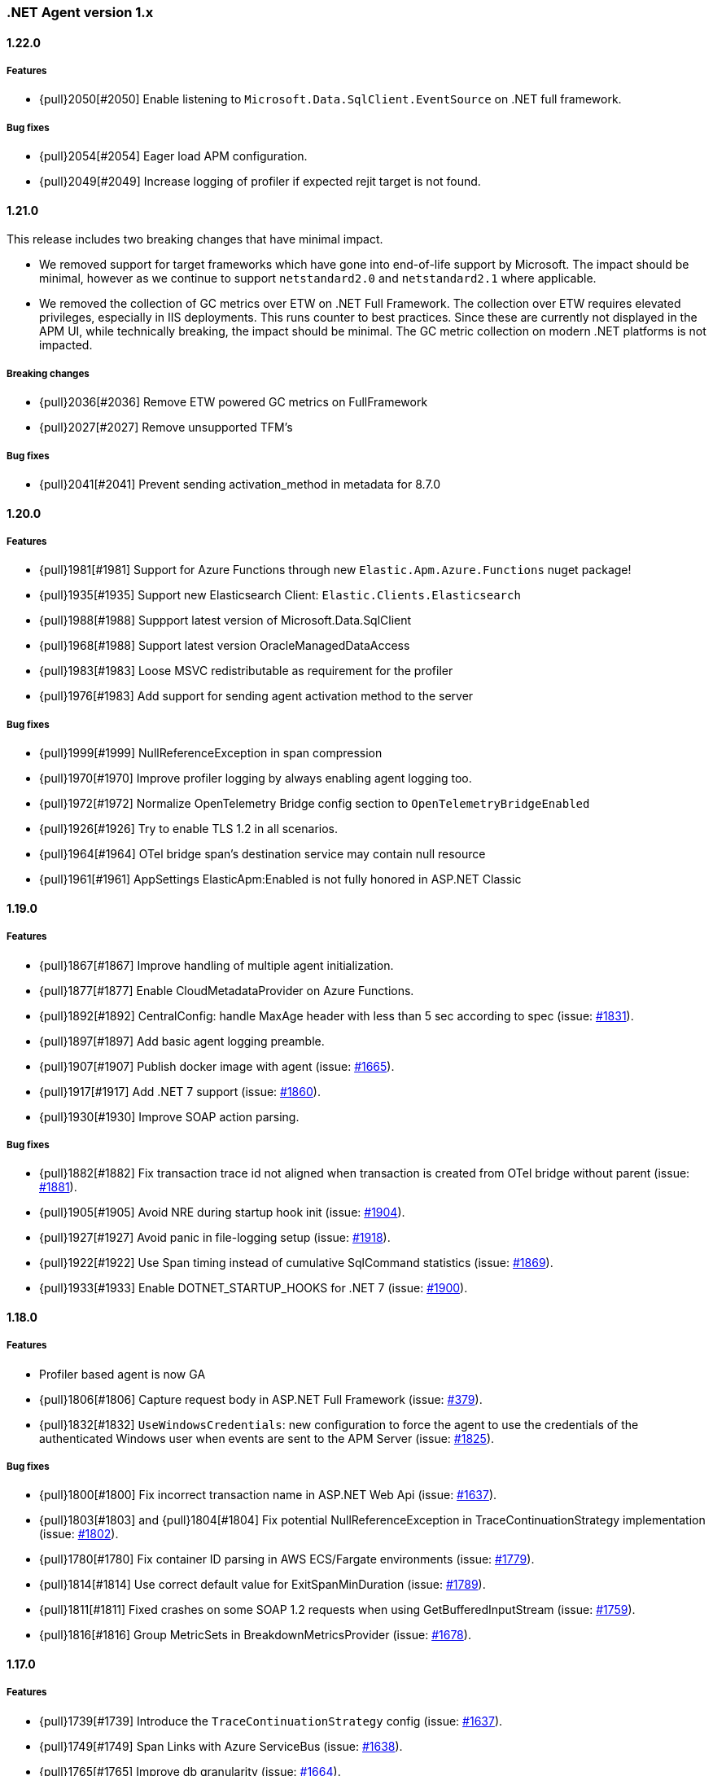 ifdef::env-github[]
NOTE: Release notes are best read in our documentation at
https://www.elastic.co/guide/en/apm/agent/dotnet/current/release-notes.html[elastic.co]
endif::[]

:issue: https://github.com/elastic/apm-agent-dotnet/issues/

////
[[release-notes-x.x.x]]
==== x.x.x - YYYY/MM/DD

[float]
===== Breaking changes

[float]
===== Features
- Cool new feature: {pull}2526[#2526]

[float]
===== Bug fixes
////

[[release-notes-1.x]]
=== .NET Agent version 1.x

[[release-notes-1.22.0]]
==== 1.22.0

===== Features
- {pull}2050[#2050] Enable listening to `Microsoft.Data.SqlClient.EventSource` on .NET full framework.

===== Bug fixes
- {pull}2054[#2054] Eager load APM configuration.
- {pull}2049[#2049] Increase logging of profiler if expected rejit target is not found.


[[release-notes-1.21.0]]
==== 1.21.0

This release includes two breaking changes that have minimal impact.

- We removed support for target frameworks which have gone into end-of-life support by Microsoft.
The impact should be minimal, however as we continue to support `netstandard2.0` and `netstandard2.1` where applicable.
- We removed the collection of GC metrics over ETW on .NET Full Framework. The collection over ETW requires elevated privileges, especially in IIS deployments. This runs counter to best practices.
Since these are currently not displayed in the APM UI, while technically breaking, the impact should be minimal. The GC metric collection on modern .NET platforms is not impacted.


===== Breaking changes
- {pull}2036[#2036] Remove ETW powered GC metrics on FullFramework
- {pull}2027[#2027] Remove unsupported TFM's

===== Bug fixes
- {pull}2041[#2041] Prevent sending activation_method in metadata for 8.7.0 

[[release-notes-1.20.0]]
==== 1.20.0

===== Features
- {pull}1981[#1981] Support for Azure Functions through new `Elastic.Apm.Azure.Functions` nuget package!
- {pull}1935[#1935] Support new Elasticsearch Client: `Elastic.Clients.Elasticsearch`
- {pull}1988[#1988] Suppport latest version of Microsoft.Data.SqlClient
- {pull}1968[#1988] Support latest version OracleManagedDataAccess
- {pull}1983[#1983] Loose MSVC redistributable as requirement for the profiler
- {pull}1976[#1983] Add support for sending agent activation method to the server


===== Bug fixes
- {pull}1999[#1999] NullReferenceException in span compression
- {pull}1970[#1970] Improve profiler logging by always enabling agent logging too.
- {pull}1972[#1972] Normalize OpenTelemetry Bridge config section to `OpenTelemetryBridgeEnabled`
- {pull}1926[#1926] Try to enable TLS 1.2 in all scenarios.
- {pull}1964[#1964] OTel bridge span's destination service may contain null resource
- {pull}1961[#1961] AppSettings ElasticApm:Enabled is not fully honored in ASP.NET Classic


[[release-notes-1.19.0]]
==== 1.19.0

===== Features
- {pull}1867[#1867] Improve handling of multiple agent initialization.
- {pull}1877[#1877] Enable CloudMetadataProvider on Azure Functions.
- {pull}1892[#1892] CentralConfig: handle MaxAge header with less than 5 sec according to spec (issue: {issue}1831[#1831]).
- {pull}1897[#1897] Add basic agent logging preamble.
- {pull}1907[#1907] Publish docker image with agent (issue: {issue}1665[#1665]).
- {pull}1917[#1917] Add .NET 7 support (issue: {issue}1860[#1860]).
- {pull}1930[#1930] Improve SOAP action parsing.

===== Bug fixes
- {pull}1882[#1882] Fix transaction trace id not aligned when transaction is created from OTel bridge without parent (issue: {issue}1881[#1881]).
- {pull}1905[#1905] Avoid NRE during startup hook init (issue: {issue}1904[#1904]).
- {pull}1927[#1927] Avoid panic in file-logging setup (issue: {issue}1918[#1918]).
- {pull}1922[#1922] Use Span timing instead of cumulative SqlCommand statistics (issue: {issue}1869[#1869]).
- {pull}1933[#1933] Enable DOTNET_STARTUP_HOOKS for .NET 7 (issue: {issue}1900[#1900]).

[[release-notes-1.18.0]]
==== 1.18.0

===== Features
- Profiler based agent is now GA
- {pull}1806[#1806] Capture request body in ASP.NET Full Framework (issue: {issue}379[#379]).
- {pull}1832[#1832] `UseWindowsCredentials`: new configuration to force the agent to use the credentials of the authenticated Windows user when events are sent to the APM Server (issue: {issue}1825[#1825]).

===== Bug fixes
- {pull}1800[#1800] Fix incorrect transaction name in ASP.NET Web Api (issue: {issue}1645[#1637]).
- {pull}1803[#1803] and {pull}1804[#1804] Fix potential NullReferenceException in TraceContinuationStrategy implementation (issue: {issue}1802[#1802]).
- {pull}1780[#1780] Fix container ID parsing in AWS ECS/Fargate environments (issue: {issue}1779[#1779]). 
- {pull}1814[#1814] Use correct default value for ExitSpanMinDuration (issue: {issue}1789[#1789]).
- {pull}1811[#1811] Fixed crashes on some SOAP 1.2 requests when using GetBufferedInputStream (issue: {issue}1759[#1759]). 
- {pull}1816[#1816] Group MetricSets in BreakdownMetricsProvider (issue: {issue}1678[#1678]).

[[release-notes-1.17.0]]
==== 1.17.0

===== Features
- {pull}1739[#1739] Introduce the `TraceContinuationStrategy` config (issue: {issue}1637[#1637]).
- {pull}1749[#1749] Span Links with Azure ServiceBus (issue: {issue}1638[#1638]).
- {pull}1765[#1765] Improve db granularity (issue: {issue}1664[#1664]).
- {pull}1795[#1795] Add config option `span_stack_trace_min_duration` (issue: {issue}1529[#1529]).

===== Bug fixes
- {pull}1746[#1746] Fix default for the `ApplicationNamespaces` config.
- {pull}1755[#1755] Flow SynchronizationContext across public API calls (issue: {issue}1660[#1660]).
- {pull}1753[#1753] PayloadSender threading improvements (issue: {issue}1571[#1571]).
- {pull}1773[#1773] Include Accept header on APM server info call (caused errors when reading APM Server info) (issue: {issue}1624[#1624]).
- {pull}1781[#1781] Significantly improved the performance of database query parsing (issue: {issue}1763[#1763]).
- {pull}1787[#1787] Fix FillApmServerInfo : Invalid ElasticApm_ApiKey throws Exception (issue: {issue}1735[#1735]).

[[release-notes-1.16.1]]
==== 1.16.1

===== Features
- {pull}1732[#1732] Improved logging around fetching central configuration (issue: {issue}1626[#1626]).

===== Bug fixes
- {pull}1710[#1710] Crash during assembly loading with the profiler based agent (issue: {issue}1705[#1705]).
- Handling RouteData with `null` in legacy ASP.NET Core 2.2 apps (issue: {issue}1729[#1729]).

[[release-notes-1.16.0]]
==== 1.16.0

[float]
===== Features
- {pull}1726[#1726] Automatic capturing of incoming HTTP Requests on ASP.NET Core with the Profiler based agent (issue: {issue}1610[#1610]).

===== Bug fixes
- {pull}1725[#1725] By disabling `system.cpu.total.norm.pct`, the agent won't create any instance of the `PerformanceCounter` type (workaround for issue: {issue}1724[#1724])
- {pull}1723[#1723] Transaction names for incoming HTTP requests returning 404 but matching a valid route, will include the URL path instead of using `unknown route` (issue: {issue}1715[#1715]).

[[release-notes-1.15.0]]
==== 1.15.0

[float]
===== Features
- {pull}1657[#1657] Improved database span names based on parsed SQL statements (issue: {issue}242[#242])

[float]
===== Bug fixes
- {pull}1670[#1670] Dedicated working loop thread for sending APM events (issue: {issue}1571[#1571])
- {pull}1677[#1677] Fixed span type for MongoDB - with this a MongoDB logo will show up on the service map
- {pull}1674[#1674] InvalidCastException in `AspNetCoreDiagnosticListener`
- {pull}1683[#1683] MVC: handling `area:null` when creating transaction name based on routing
- {pull}1685[#1685] Handle missing `.Stop` events in `AspNetCoreDiagnosticListener` (issue: {issue}1676[#1676])

[[release-notes-1.14.1]]
==== 1.14.1

[float]
===== Bug fixes
- {pull}1634[#1634] Make sure events are sent after APM Server timeout (bug report: {pull}1630[#1630])
- {pull}1639[#1639] Error on composite span validation (bug report: {issue}1631[#1631]))
- {pull}1648[#1648] OpenTelemetry (Activity) bridge - APM Server version check

[[release-notes-1.14.0]]
==== 1.14.0

[float]
===== Features
- {pull}1620[#1620] Span compression and dropping fast exit spans. New settings: `ExitSpanMinDuration`, `SpanCompressionEnabled`, `SpanCompressionExactMatchMaxDuration`, `SpanCompressionSameKindMaxDuration` (issues: {issue}1329[#1329] and {issue}1475[#1475])
- {pull}1611[#1611] NpgSql 6.x support (issue: {issue}1602[#1602])
- {pull}1589[#1589] Capture transaction name on errors (issue: {issue}1574[#1574])

[float]
===== Bug fixes
- {pull}1603[#1603] .NET 6 support with startup hook (issue: {issue}1590[#1590])

[float]
===== Breaking changes
- {pull}1586[#1586] Change unknown service.name to align with other agents. In the very rare cases when the agent is not able to autoamtically detect the name of a service, or it's not manually set, it'll use the default service name `unknown-dotnet-service`. In prior versions this was just `unknown`. (issue: {issue}1585[#1585])

[[release-notes-1.13.0]]
==== 1.13.0

[float]
===== Features
- {pull}1498[#1498] OpenTelemetry Bridge - integration with `System.Diagnostics.Activity` - Beta (issue: {issue}1521[#1521])


[[release-notes-1.12.1]]
==== 1.12.1

[float]
===== Bug fixes
- {pull}1564[#1564] Failed sending event error with missing span.context.destination.service.name required field on older APM Servers (issue: {issue}1563[#1563])


[[release-notes-1.12.0]]
==== 1.12.0

[float]
===== Breaking changes

- {pull}1520[#1520] Auto-infer destination.service.resource and adapt public API (issues: {issue}1330[#1330])
+
`boolean` `isExitSpan` parameter introduced to Start* and Capture* public APIs to denote when a span
is an exit span.

[float]
===== Features

- {pull}1511[#1511] Implement Dropped span statistics
- {pull}1515[#1515] Ignore duplicate Diagnostic listener subscriptions (issue: {issue}1119[#1119])
- {pull}1518[#1518] Implement User-Agent spec for .NET agent (issue: #1517)
- {pull}1525[#1525] Add message related properties to transactions and spans (issue: {issue}1512[#1512])
- {pull}1534[#1534] Add profiler auto instrumentation (issue: {issue}1522[#1522])
- {pull}1548[#1548] Add profiler auto instrumentation for RabbitMQ (issue: {issue}1223[#1223])
- {pull}1528[#1528] Platform detection: Handle .NET 6 (issue: {issue}1513[#1513])
- {pull}1492[#1492] Remove use of Socket.Encrypted to determine secure
- {pull}1520[#1520] Auto-infer destination.service.resource and adapt public API (issues: {issue}1330[#1330])
- {pull}1540[#1540] Stop recording transaction metrics (issue: {issue}1523[#1523])

[float]
===== Bug fixes

- {pull}1484[#1484] Capture spans for new Azure Storage SDKs (issue: {issue}1352[#1352])
- {pull}1509[#1509] Use Environment.MachineName to get HostName (issue: {issue}1504[#1504])
- {pull}1510[#1510] Check context is not null when sanitizing error request headers (issue: {issue}1503[#1503])
- {pull}1536[#1536] Improve Performance counter handling for metrics on Windows (issue: {issue}1505[#1505])
- {pull}1538[#1538] Collect .NET Framework GC metrics only when filtering supported (issue: {issue}1346[#1346])
- {pull}1557[#1557] Handle enabled/recording=false configuration when capturing errors

[[release-notes-1.11.1]]
==== 1.11.1

[float]
===== Features
- {pull}1354[#1354] Serialize to writer directly
- {pull}1356[#1356] Better logging in PayloadSenderV2 on task cancellation
- {pull}1358[#1358] Propagate Trace context in exit spans (issues: {issue}1350[#1350], {issue}1344[#1344])
- {pull}1374[#1374] Get Command and Key for StackExchange.Redis spans (issue: {issue}1364[#1364])
- {pull}1474[#1474] Add CosmosDB integration to NetCoreAll
- {pull}1368[#1368] Use 10K limit for CaptureBody similar to the Java agent (issue: {issue}1359[#1359])

[float]
===== Bug fixes
- {pull}1362[#1362] Unset parentId if TraceContextIgnoreSampledFalse is active
- {pull}1367[#1367] Make sure BreakdownMetricsProvider prints 1K warning only once per collection (issue: {issue}1361[#1361])
- {pull}1471[#1471] Sanitize Central config request URI and headers in logs (issue: {issue}1376[#1376])
- {pull}1472[#1472] Honor Transaction.Outcome set by public API in auto instrumentation (issue: {issue}1349[#1349])
- {pull}1481[#1481] Use Kubernetes pod id determined from cgroup file

[[release-notes-1.11.0]]
==== 1.11.0

[float]
===== Features
- {pull}1342[#1342] CosmosDb support (issue: {issue}1154[#1154])
- {pull}1271[#1271] Support "Time spent by span type" (aka Breakdown metrics) (issue: {issue}227[#227])
- {pull}1302[#1302] Prefer W3C traceparent over elastic-apm-traceparent
- {pull}1310[#1310] Add TraceContextIgnoreSampledFalse config setting
- {pull}1331[#1331] Create transactions for Azure Service Bus Processors (issue: {issue}1321[#1321])

[[release-notes-1.10.0]]
==== 1.10.0

[float]
===== Features
- {pull}1225[#1225] Add instrumentation for Azure Service Bus (issue: {issue}1157[#1157])
- {pull}1247[#1247] Add Azure storage integration (issues: {issue}1156[#1156] and {issue}1155[#1155])
- {pull}1241[#1241] Internalize `Newtonsoft.Json` - no more dependency on `Newtonsoft.Json`
- {pull}1275[#1275] Internalize `Ben.Demystifier` - no more dependency on `Ben.Demystifier` (issue: {issue}1232[#1232])
- {pull}1215[#1215] Add MongoDb support (issue: {issue}1158[#1158])
- {pull}1277[#1277] Capture inner exceptions (issue: {issue}1267[#1267])
- {pull}1290[#1290] Add configured hostname (issue: {issue}1289[#1289])
- {pull}1288[#1288] Use TraceLogger as default logger in ASP.NET Full Framework (issue: {issue}1263[#1263])

[float]
===== Bug fixes
- {pull}1252[#1252] Fix issue around setting `Recording` to `false` (issue: {issue}1250[#1250])
- {pull}1259[#1259] ASP.NET: Move error capturing to Error event handler
- {pull}1305[#1305] Use Logger to log exception in AgentComponents initialization (issue: {issue}1254[#1254])
- {pull}1311[#1311] Fix `NullReferenceException` in Elastic.Apm.Extensions.Logging(issue: {issue}1309[#1309])

[float]
===== Breaking changes
- {pull}1306[#1306] Do not capture HTTP child spans for Elasticsearch (issue: {issue}1276[#1276])

[[release-notes-1.9.0]]
==== 1.9.0

[float]
===== Features
- {pull}925[#925] Add GC time (issue: {issue}922[#922])
- {pull}1147[#1147] Propagate sample rate through `tracestate` (issue: {issue}1021[#1021])

[float]
===== Bug fixes
- {pull}1189[#1189] Get transaction name from Web API controller route template

[float]
===== Breaking changes
- {pull}1161[#1161] and {pull}1162[#1162] The agent tries to never throw any exception. Specifically instead of throwing `InstanceAlreadyCreatedException`, it will print an error log.

[[release-notes-1.8.1]]
==== 1.8.1

[float]
===== Features
- {pull}1196[#1196] Add GC Heap Stats capturing for .NET 5.0 (issue: {issue}1195[#1195])

[float]
===== Bug fixes
- {pull}1192[#1192] Lazily access the agent in ElasticApmProfiler redis integration (issue: {issue}1190[#1190])
- {pull}1198[#1198] Add TargetFramework NET5.0 to Elastic.Apm.AspNetCore and related packages (issue: {issue}1194[#1194])

[[release-notes-1.8.0]]
==== 1.8.0

[float]
===== Features
- {pull}1063[#1063] Add support for capturing redis commands from StackExchange.Redis
(<<setup-stackexchange-redis,documentation>>) (issue: {issue}874[#874])
- {pull}1065[#1065] Introduce `ServerUrl` config - (`ServerUrls` is still working but will be removed in the future) (issue: {issue}1035[#1035])
- {pull}1048[#1048] Support for more k8s cgroup path patterns (issue: {issue}968[#968])
- {pull}1082[#1082] `SanitizeFieldNames` config became changeable though Kibana central configuration
- {pull}1083[#1083] Azure App Service cloud metadata collection
- {pull}1135[#1135] Capture error logs as APM errors from `Microsoft.Extensions.Logging` automatically and extend the Public API to capture custom logs as APM errors (issue: {issue}894[#894])
- {pull}1096[#1096] Support changing log level through Kibana central configuration and support `"off"` level (issue: {issue}970[#970])

[float]
===== Bug fixes
- {pull}1081[#1081] `NullReferenceException` with disabled agent on `Transaction.Custom` (issue: {issue}1080[#1080])
- {pull}1078[#1078] ASP.NET Core, enabled=false in `appsettings.json` does not disable public Agent API (issue: {issue}1077[#1077])
- {pull}1115[#1115] `System.IO.IOException` on ASP.NET Classic (issue: {issue}1113[#1113])
- {pull}1118[#1118] Memory issue with gRPC  (issue: {issue}1116[#1116])
- {pull}1124[#1124] Ensuring ETW sessions are terminated on agent shutdown (issue: {issue}897[#897])
- {pull}1109[#1109] `NullReferenceException` with custom `IConfigurationReader` implementation in `MetricsCollector`
- {pull}1138[#1138] and {pull}1165[#1165] Fixes around zero code change agent setup with `DOTNET_STARTUP_HOOKS`
- {pull}1115[#1115] Access `Request.InputStream` only when SOAP header present (issue: {issue}1113[#1113])

[[release-notes-1.7.1]]
==== 1.7.1

[float]
===== Features
- {pull}1057[#1057] Introduce `GetLabel<T>` method on `IExecutionSegment` (issue: {issue}1033[#1033])

[float]
===== Bug fixes
- {pull}1052[#1052] Increased transaction duration due to stack trace capturing (issue: {issue}1039[#1039])
- {pull}1053[#1053] Warning with `Synchronous operations are disallowed` on ASP.NET Core during request body capturing (issue: {issue}1044[#1044])
- {pull}1042[#1042] SqlClient instrumentation on .NET 5 (issue: {issue}1025[#1025])
- {pull}1060[#1060] `UseAllElasticApm` with `IHostBuilder` missing auto instrumentation (issue: {issue}1059[#1059])

[[release-notes-1.7.0]]
==== 1.7.0

[float]
===== Features
- {pull}828[#828] Agent loading with zero code change on .NET Core (issue: {issue}71[#71])
- {pull}969[#969] gRPC support (issue: {issue}478[#478])
- {pull}974[#974] Add ability to configure Hostname (issue: {issue}932[#932])
- {pull}997[#997] Add Enabled and Recording configuration (issue: #122)
- {pull}912[#912] Add `FullFrameworkConfigurationReaderType` config to load custom configuration reader on ASP.NET
- {pull}978[#978] Capture User id and email on ASP.NET (issue: #540)
- {pull}982[#982] Support boolean and numeric labels in addition to string labels  (issues: {issue}967[#967], {issue}788[#788], {issue}473[#473], {issue}192[#191], {issue}788[#788], {issue}473[#473], {issue}191[#191])
- {pull}1000[#1000] Collecting metrics based on cGroup (issue: {issue}937[#937])
- {pull}1002[#1002] `ITransaction.SetService` API to support multiple services in a single process (issue: {issue}1001[#1001])
- {pull}1003[#1003] Collecting cloud metadata (supporting AWS, Azure,  GCP) (issue: {issue}918[#918])
- {pull}973[#973] Transaction grouping on ASP.NET (issue: {issue}[#201])
- {pull}913[#913] Entity Framework 6 support on .NET Core (issue: {issue}902[#902])


[float]
===== Bug fixes
- {pull}992[#992] On ASP.NET Core `CurrentTransaction` is null in some cases (issues: {issue}934[#934], {issue}972[#972])
- {pull}971[#971] Avoid double initialization in `HostBuilderExtensions`
- {pull}999[#999] Capture body with large file error (issue: {issue}960[#960])

[float]
===== Breaking changes
- Binary compatibility on `IExecutionSegment.CaptureException` and `IExecutionSegment.CaptureError` with libraries depending on previous version. If this happens you need to update `Elastic.Apm` to 1.7.0 in your projects (Issue: ({issue}1067)[#1067])

[[release-notes-1.6.1]]
==== 1.6.1

[float]
===== Bug fixes
- Service map: missing connection between .NET services ({pull}909[#909])

[[release-notes-1.6.0]]
==== 1.6.0

[float]
===== Features
- Elasticsearch client instrumentation {pull}329[#329]
- Introducing `Elastic.Apm.Extensions.Hosting` package with an extension method on `IHostBuilder` {pull}537[#537]
- Stack trace improvements: async call stack demystification ({pull}847[#847]) and showing frames from user code for outgoing HTTP calls ({pull}845[#845])
- Making fields on `IError` public {pull}847[#847]
- Service map improvements: {pull}893[#893]

[float]
===== Bug fixes
- Missing traces from the Kibana traces list due to setting `Transaction.ParentId` to an `Activity` {pull}888[#888]
- Exception around runtime detection {pull}859[#859]
- Missing outgoing HTTP calls in .NET Framework applications and causing memory issues {pull}896[#896]

[[release-notes-1.5.1]]
==== 1.5.1

[float]
===== Bug fixes
- Memory issue in SqlEventListener {pull}851[#851]

[[release-notes-1.5.0]]
==== 1.5.0

[float]
===== Features
- Auto instrumentation for `SqlClient` (<<setup-sqlclient,documentation>>)
- Introducing Filter API {pull}792[#792] (<<filter-api,documentation>>)
- Auto-detect culprit for exceptions {pull}740[#740]
- New config settings: `ExcludedNamespaces`, `ApplicationNamespaces` (<<config-all-options-summary,documentation>>)
- Keep `Activity.Current.TraceId` in sync with the Trace ID used by the agent {pull}800[#800]
- Report Kubernetes system metadata {pull}741[#741]

[float]
===== Bug fixes
- Database connection string parsing issue with Oracle {pull}795[#795]

[[release-notes-1.4.0]]
==== 1.4.0

[float]
===== Features
- Introducing `ITransaction.EnsureParentId()` to integrate with RUM in dynamically loaded HTML pages (including page loads in ASP.NET Core) {pull}771[#771]
- New config setting: `ApiKey` {pull}733[#733]

[float]
===== Bug fixes
- Memory issue in .NET Full Framework with default metrics turned on {pull}750[#750]
- Parsing for Oracle connection strings {pull}749[#749]
- `StackOverflowException` when using the `Elastic.Apm.SerilogEnricher` package and the log level is set to `Verbose` {pull}753[#753]

[float]
===== Breaking changes
- We have some changes that are technically breaking changes. We made some helper classes internal that were never meant to be public. These are: `Elastic.Apm.Helpers.AgentTimeInstant`,  `Elastic.Apm.Helpers.ContractExtensions`,  `Elastic.Apm.Helpers.ObjectExtensions`, `Elastic.Apm.Helpers.ToStringBuilder`. None of these classes were documented or mentioned as part of the Public Agent API. We expect no usage of these classes outside the agent.

[[release-notes-1.3.1]]
==== 1.3.1

[float]
===== Bug fixes
- Fix log spamming issues  {pull}736[#736], {pull}738[#738]
- Fix turning HTTP 415 responses in ASP.NET Core to HTTP 500 when request body capturing is active {pull}739[#739]
- Fix disabling GC metrics collection in case no GC is triggered during the first "5*MetricsInterval" of the process {pull}745[#745]

[[release-notes-1.3.0]]
==== 1.3.0

[float]
===== Features
- New GC metrics: `clr.gc.count`, `clr.gc.gen[X]size`, where [X]: heap generation {pull}697[#697]
- Capturing SOAP action name as part of the transaction name {pull}683[#683]
- New config options: `ServiceNodeName`, `VerifyServerCert`, `DisableMetrics`, `UseElasticTraceparentHeader` (<<config-all-options-summary,docs>>)
- Full https://www.w3.org/TR/trace-context[W3C TraceContext] support {pull}717[#717]


[float]
===== Bug fixes
- Fix transaction name generation in ASP.NET Core 3.x {pull}647[#647]
- Fix around HTTP request body sanitization {pull}712[#712]


[[release-notes-1.2.0]]
==== 1.2.0

[float]
===== Features

- Entity framework support with Interceptor (<<setup-ef6,docs>>)
- Sanitization of HTTP headers and request body (<<config-sanitize-field-names,docs>>)
- Central configuration - 2 new configs: `CAPTURE_BODY` and `TRANSACTION_MAX_SPANS`. {pull}577[#577].
- Support for global labels (<<config-global-labels,docs>>)
- Custom context (<<api-transaction-context,docs>>)
- Dropping support for ASP.NET Core 2.0 (which is already end of life) (<<supported-web-frameworks,docs>>)

[float]
===== Bug fixes

- De-dotting labels. {pull}583[#583].
- Request body capturing TypeLoadException in ASP.NET Core 3.0. {pull}604[#604].
- Metrics collection: filtering NaN and Infinity. {pull}589[#589].

[[release-notes-1.1.2]]
==== 1.1.2

[float]
===== Bug fixes

- Capturing request body with ASP.NET Core erased the body in some scenarios {pull}539[#539].
- Integration with Serilog caused missing logs and diagnostic traces with `NullReferenceException` {pull}544[#544], {pull}545[#545].

[[release-notes-1.1.1]]
==== 1.1.1

[float]
===== Features

Configure transaction max spans. {pull}472[#472]

[float]
===== Bug fixes

Fixing missing "Date Modified" field on the files from the `1.1.0` packages causing an error while executing `dotnet pack` or `nuget pack` on a project with Elastic APM Agent packages. {pull}527[#527]

[[release-notes-1.1.0]]
==== 1.1.0

[float]
===== Features

- ASP.NET Support, documentation can be found <<setup-asp-dot-net,here>>
- Central configuration (Beta)

[float]
===== Bug fixes

- Addressed some performance issues {pull}359[#359]
- Improved error handling in ASP.NET Core {pull}512[#512]
- Fix for mono {pull}164[#164]

[[release-notes-1.0.1]]
==== 1.0.1

[float]
===== Bug fixes

- `NullReferenceException` on .NET Framework with outgoing HTTP calls created with `HttpClient` in case the response code is HTTP3xx {pull}450[#450]
- Added missing `net461` target to the https://www.nuget.org/packages/Elastic.Apm/[`Elastic.Apm`] package
- Handling <<api-transaction-tags,`Labels`>> with `null` {pull}429[#429]

[float]
===== Features

- Reading request body in ASP.NET Core. Also introduced two new settings: `CaptureBody` and `CaptureBodyContentTypes`. By default this feature is turned off, this is an opt-in feature and can be turned on with the `CaptureBody` setting. {pull}402[#402]


[[release-notes-1.0.0]]
==== 1.0.0 GA

The 1. GA release of the Elastic APM .NET Agent. Stabilization of the 1.0.0-beta feature for production usage.

[float]
===== Features

- Out of the box integration with `ILoggerFactory` and the logging  infrastructure in ASP.NET Core {pull}249[#249]
- Introduced `StackTraceLimit` and `SpanFramesMinDurationInMilliseconds` configs {pull}374[#374]
- The Public Agent API now support `Elastic.Apm.Agent.Tracer.CurrentSpan` {pull}391[#391]

[float]
===== Bug fixes

- Thread safety for some bookkeeping around spans {pull}394[#394]
- Auto instrumentation automatically creates sub-spans in case a span is already active {pull}391[#391]


[float]
===== Breaking changes

We have some breaking changes in this release. We wanted to do these changes prior to our GA release and with this we hopefully avoid breaking changes in the upcoming versions.

- For better naming we replaced the `Elastic.Apm.All` packages with `Elastic.Apm.NetCoreAll`  {pull}371[#371]
- Based on feedback we also renamed the `UseElasticApm()` method in the `Elastic.Apm.NetCoreAll` package to `UseAllElasticApm` - this method turns on every component of the Agent for ASP.NET Core. {pull}371[#371]
- Our logger abstraction, specifically the `IApmLogger` interface changed: {pull}389[#389]
- To follow the https://www.elastic.co/guide/en/ecs/current/index.html[Elastic Common Schema (ECS)], we renamed our `Tags` properties to `Labels`. {pull}416[#416]

[[release-notes-beta]]
=== .NET Agent version beta/preview

[[release-notes-beta1]]
==== Beta1 release

[float]
===== Features

- Distributed tracing support (based on W3C Trace Context)
- Sampling
- Metrics (Process and System CPU usage, Free and total Memory, Process working set and private bytes)
- Capture Docker container id (linux containers only)

[float]
===== Improvements

- ASP.NET Core: better transaction names based on routing, capture authenticated users
- Public Agent API: create sub spans, serialize and deserialize traceparent
- Stack traces contain fully qualified class names and real method names in case of  async methods

[[release-notes-preview2]]
==== Preview release 2

[float]
===== Features

- <<config-secret-token,`SecretToken` setting>> - with this you can use the agent with Elastic Cloud.
- Intake V2 protocol to server communication - support for APM Server 7.x
- Extended public agent API: support for setting custom HTTP and Database related fields.
- Improved logging.

Packages can be found on https://www.nuget.org/packages?q=Elastic.apm[nuget.org].

[[release-notes-preview1]]
==== Preview release 1

[float]
===== Features

- ASP.NET Core auto instrumentation
- Entity Framework Core auto instrumentation
- https://docs.microsoft.com/en-us/dotnet/api/system.net.http.httpclient?view=netstandard-2.0[HttpClient] auto instrumentation

- <<public-api,Public Agent API>>

We shipped the following packages:

- Elastic.Apm.All: This is a meta package that references every other Elastic APM .NET agent package. If you plan to monitor a typical ASP.NET Core application that depends on the https://www.nuget.org/packages/Microsoft.AspNetCore.All[Microsoft.AspNetCore.All] package and uses Entity Framework Core then you should reference this package.
In order to avoid adding unnecessary dependencies in applications that aren’t depending on the https://www.nuget.org/packages/Microsoft.AspNetCore.All[Microsoft.AspNetCore.All] package we also shipped some other packages - those are all referenced by the Elastic.Apm.All package.

- Elastic.Apm: This is the core of the agent, which we didn’t name “Core”, because someone already took that name :) This package also contains the Public Agent API and it is a .NET Standard 2.0 package. We also ship every tracing component that traces things that are part of .NET Standard 2.0 in this package, which includes the monitoring part for HttpClient.
Elastic.Apm.AspNetCore: This package contains ASP.NET Core monitoring related code. The main difference between this package and the Elastic.Apm.All package is that this package does not reference the

- Elastic.Apm.EntityFrameworkCore package, so if you have an ASP.NET Core application that does not use EF Core and you want to avoid adding additional unused references, you should use this package.

- Elastic.Apm.EntityFrameworkCore: This package contains EF Core monitoring related code.
